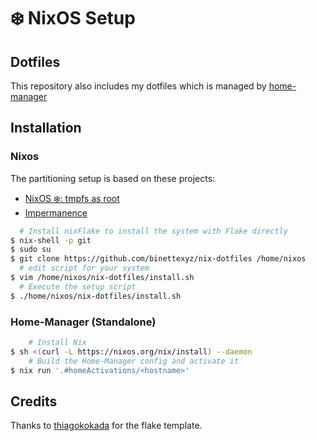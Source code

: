 #+AUTHOR: Binette

* ❄️ NixOS Setup

** Dotfiles
This repository also includes my dotfiles which is managed by [[https://github.com/nix-community/home-manager/][home-manager]]

** Installation

*** Nixos
The partitioning setup is based on these projects:
- [[https://elis.nu/blog/2020/05/nixos-tmpfs-as-root/][NixOS ❄️: tmpfs as root]]
- [[https://github.com/nix-community/impermanence][Impermanence]]

#+begin_src sh
  # Install nixFlake to install the system with Flake directly
$ nix-shell -p git
$ sudo su
$ git clone https://github.com/binettexyz/nix-dotfiles /home/nixos
  # edit script for your system
$ vim /home/nixos/nix-dotfiles/install.sh
  # Execute the setup script
$ ./home/nixos/nix-dotfiles/install.sh
#+end_src

*** Home-Manager (Standalone)

#+begin_src sh
    # Install Nix
$ sh <(curl -L https://nixos.org/nix/install) --daemon
    # Build the Home-Manager config and activate it
$ nix run '.#homeActivations/<hostname>'
#+end_src

** Credits
Thanks to [[https://github.com/thiagokokada/nix-configs/blob/master/flake.nix][thiagokokada]] for the flake template.
